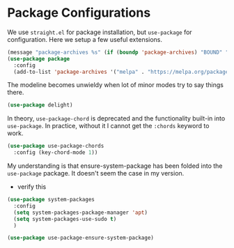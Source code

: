 * Package Configurations

We use ~straight.el~ for package installation, but ~use-package~ for
configuration. Here we setup a few useful extensions.

#+begin_src emacs-lisp
  (message "package-archives %s" (if (boundp 'package-archives) "BOUND" "UNBOUND"))
  (use-package package
    :config
    (add-to-list 'package-archives '("melpa" . "https://melpa.org/packages/") t))
#+end_src

The modeline becomes unwieldy when lot of minor modes try to say
things there.

#+begin_src emacs-lisp
  (use-package delight)
#+end_src

In theory, ~use-package-chord~ is deprecated and the functionality built-in
into ~use-package~. In practice, without it I cannot get the ~:chords~
keyword to work.

#+begin_src emacs-lisp
  (use-package use-package-chords
    :config (key-chord-mode 1))
#+end_src

My understanding is that ensure-system-package has been folded into
the ~use-package~ package. It doesn't seem the case in my version.
  - verify this

#+BEGIN_SRC emacs-lisp
  (use-package system-packages
    :config
    (setq system-packages-package-manager 'apt)
    (setq system-packages-use-sudo t)
    )
#+end_src

#+begin_src emacs-lisp
  (use-package use-package-ensure-system-package)
#+END_SRC
